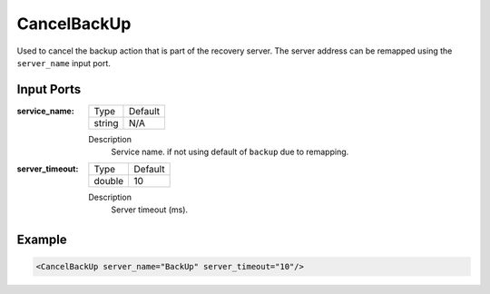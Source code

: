 .. _bt_cancel_backup:

CancelBackUp
============

Used to cancel the backup action that is part of the recovery server. The server address can be remapped using the ``server_name`` input port.

Input Ports
-----------

:service_name:

  ====== =======
  Type   Default
  ------ -------
  string N/A  
  ====== =======

  Description
      Service name. if not using default of ``backup`` due to remapping.


:server_timeout:

  ====== =======
  Type   Default
  ------ -------
  double 10  
  ====== =======

  Description
      Server timeout (ms).

Example
-------

.. code-block:: xml

  <CancelBackUp server_name="BackUp" server_timeout="10"/>
